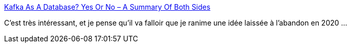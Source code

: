 :jbake-type: post
:jbake-status: published
:jbake-title: Kafka As A Database? Yes Or No – A Summary Of Both Sides
:jbake-tags: kafka,stream,database,modèle,architecture,discussion,_mois_janv.,_année_2021
:jbake-date: 2021-01-12
:jbake-depth: ../
:jbake-uri: shaarli/1610462089000.adoc
:jbake-source: https://nicolas-delsaux.hd.free.fr/Shaarli?searchterm=https%3A%2F%2Fdavidxiang.com%2F2021%2F01%2F10%2Fkafka-as-a-database%2F&searchtags=kafka+stream+database+mod%C3%A8le+architecture+discussion+_mois_janv.+_ann%C3%A9e_2021
:jbake-style: shaarli

https://davidxiang.com/2021/01/10/kafka-as-a-database/[Kafka As A Database? Yes Or No – A Summary Of Both Sides]

C'est très intéressant, et je pense qu'il va falloir que je ranime une idée laissée à l'abandon en 2020 ...
